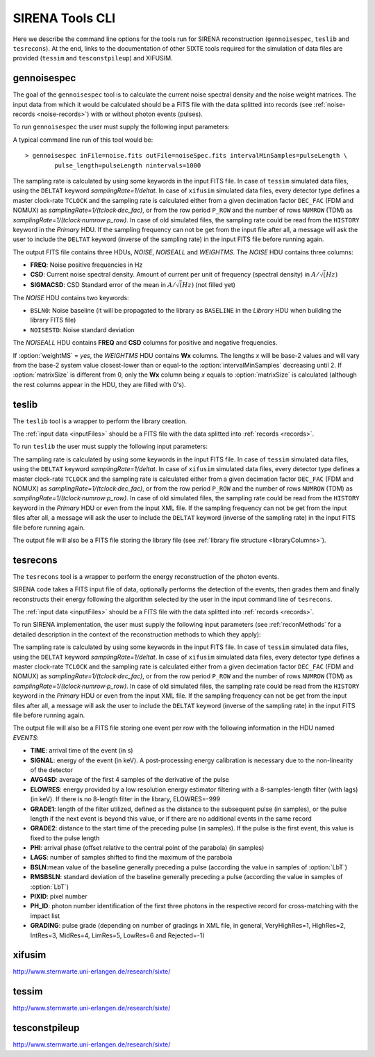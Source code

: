 .. Description of SIRENA tools command line

.. role:: bred
.. role:: red
.. role:: blue

.. _SIRENAtools:

##########################
SIRENA Tools CLI
##########################

Here we describe the command line options for the tools run for SIRENA reconstruction (``gennoisespec``, ``teslib`` and ``tesrecons``).
At the end, links to the documentation of other SIXTE tools required for the simulation of data files are provided (``tessim`` and ``tesconstpileup``) and XIFUSIM.


.. _gennoisespec: 

gennoisespec
=============

The goal of the ``gennoisespec`` tool is to calculate the current noise spectral density and the noise weight matrices.
The input data from which it would be calculated should be a FITS file with the data splitted into records (see :ref:`noise-records <noise-records>`) with or without photon events (pulses).

To run ``gennoisespec`` the user must supply the following input parameters:

.. _gennoisePars:

.. option:: inFile=<str>

	Name of the input FITS file (stream splitted into records).

	Default: *a.fits*

.. option:: outFile=<str>

	Name of the output FITS file.

	Default: *a_noisespec.fits*

.. option:: intervalMinSamples=<int>

	Minimum length of a pulse-free interval to use (in samples).
	
	Default: 8192

.. option:: nplPF=<real>

	Number of pulse lengths after the end of the pulse to start the pulse-free interval searching (only relevant if pulse detection in the stream has to be performed).

	Default: 0

.. option:: nintervals=<int>

	Number of pulse-free intervals to use for the noise average.

	Default: 1000

.. _scaleFactor_gennoisespec:

.. option:: scaleFactor=<real>
        
	Scale factor to apply to make possible a variable cut-off frequency of the low-pass filter. In fact, the cut-off frequency of the filter is :math:`1/(\pi \cdot sF)` and therefore, the box-car length is :math:`\pi \cdot sF \cdot samprate` (see :ref:`Low-Pass filtering <lpf>`).
	
	If the :option:`scaleFactor` makes the box-car length :math:`\leq 1` is equivalent to not filter (cut-off frequency of the low-pass filter is too high). If the :option:`scaleFactor` is too large, the low-pass filter band is too narrow, and not only noise is rejected during the filtering, but also the signal.
	
	Default: 0

.. _samplesUp_gennoisespec:

.. option:: samplesUp=<int>

	Consecutive samples that the signal must cross over the threshold to trigger a pulse detection (only relevant if pulse detection in the stream has to be performed).

	Default: 3

.. _nSgms_gennoisespec:

.. option:: nSgms=<real> 

	Number of quiescent-signal standard deviations to establish the threshold through the *kappa-clipping* algorithm (only relevant if pulse detection in the stream has to be performed).

	Default: 3.5

.. option:: pulse_length=<int> 

	Pulse length in samples (to establish which part of the record is rejected due to a found pulse). 

	Default: 8192
	
.. option:: weightMS=<yes|no> 

	Calculate and write the weight matrices if *yes*.

	Default: *no*
	
.. _EnergyMethod_gennoisespec:

.. option:: EnergyMethod=<OPTFILT|I2R|I2RFITTED> 
	
	Transform to resistance space (I2R or I2RFITTED) or not (OPTFILT). 

	Default: *OPTFILT*
	
.. option:: Ifit=<adu> 

	Constant to apply the I2RFITTED conversion. 

	Default: 7000.0

.. _clobber_gennoisespec:

.. option:: clobber=<yes|no> 
	
	Overwrite output files if they exist. 

	Default: *no*

.. option:: matrixSize=<int> 

	Size of noise matrix if only one to be calculated, in samples. 

	Default: 0

.. option:: rmNoiseInterval=<yes|no> 

	Remove some noise intervals before calculating the noise spectrum if *yes*.

	Default: *no*

A typical command line run of this tool would be:

::

	> gennoisespec inFile=noise.fits outFile=noiseSpec.fits intervalMinSamples=pulseLength \
    		pulse_length=pulseLength nintervals=1000 

The sampling rate is calculated by using some keywords in the input FITS file. In case of ``tessim`` simulated data files, using the ``DELTAT`` keyword *samplingRate=1/deltat*. In case of ``xifusim`` simulated data files, every detector type defines a master clock-rate ``TCLOCK`` and the sampling rate is calculated either from a given decimation factor ``DEC_FAC`` (FDM and NOMUX) as *samplingRate=1/(tclock·dec_fac)*, or from the row period  ``P_ROW`` and the number of rows ``NUMROW`` (TDM) as *samplingRate=1/(tclock·numrow·p_row)*. In case of old simulated files, the sampling rate could be read from the ``HISTORY`` keyword in the *Primary* HDU. If the sampling frequency can not be get from the input file after all, a message will ask the user to include the ``DELTAT`` keyword (inverse of the sampling rate) in the input FITS file before running again.

.. _outNoise:

The output FITS file contains three HDUs, *NOISE*, *NOISEALL* and *WEIGHTMS*.
The *NOISE* HDU contains three columns:

* **FREQ**: Noise positive frequencies in Hz

* **CSD**: Current noise spectral density. Amount of current per unit of frequency (spectral density) in :math:`A/\sqrt(Hz)`

* **SIGMACSD**: CSD Standard error of the mean in :math:`A/\sqrt(Hz)` (not filled yet)

The *NOISE* HDU contains two keywords:

* ``BSLN0``: Noise baseline (it will be propagated to the library as ``BASELINE`` in the *Library* HDU when building the library FITS file)

* ``NOISESTD``: Noise standard deviation 

The *NOISEALL* HDU contains **FREQ** and **CSD** columns for positive and negative frequencies.

If :option:`weightMS` = *yes*, the *WEIGHTMS* HDU contains **Wx** columns. The lengths *x* will be base-2 values and will vary from the base-2 system value closest-lower than or equal-to the :option:`intervalMinSamples` decreasing until 2. If :option:`matrixSize` is different from 0, only the **Wx** column being *x* equals to :option:`matrixSize` is calculated (although the rest columns appear in the HDU, they are filled with 0's).


.. _teslib:

teslib
======

The ``teslib`` tool is a wrapper to perform the library creation.

The :ref:`input data <inputFiles>` should be a FITS file with the data splitted into :ref:`records <records>`.

To run ``teslib`` the user must supply the following input parameters:


.. _teslibPars:

.. option:: RecordFile=<str>

	Input record FITS file.

	Default: *record.fits*

.. option:: TesEventFile=<str>

	Output event list FITS file.

	Default: *event.fits*

.. option::  LibraryFile=<str>

	FITS file with calibration library.

	Default: *library.fits*

.. option::  NoiseFile=<str>

	Noise FITS file with noise spectrum.

	Default: *noise.fits*

.. option::  XMLFile=<str>

	XML input file with instrument definition.

	Default: *xifu_pipeline.xml*

.. option::  preBuffer=<yes|no>

	Some samples added or not before the starting time of a pulse (number of added samples read from the XML file).

	Default: no

.. option::  EventListSize=<str>

	Default size of the event list per record.

	Default: 1000

.. option::  clobber=<yes|no>

	Overwrite or not output files if they exist.

	Default: *no*

.. option::  history=<yes|no>

	Write or not program parameters into output FITS file.

	Default: *yes*

.. _scaleFactor_teslib:

.. option::  scaleFactor=<real>

	Scale factor to apply to make possible a variable cut-off frequency of the low-pass filter. In fact, the cut-off frequency of the filter is :math:`1/(\pi \cdot sF)` and therefore, the box-car length is :math:`\pi \cdot sF \cdot samprate` (see :ref:`Low-Pass filtering <lpf>`).

	If the :option:`scaleFactor` makes the box-car length :math:`\leq 1` is equivalent to not filter (cut-off frequency of the low-pass filter is too high). If the :option:`scaleFactor` is too large, the low-pass filter band is too narrow, and not only noise is rejected during the filtering, but also the signal.

	Default: 0

.. _samplesUp_teslib:

.. option::  samplesUp=<int>

	Number of consecutive samples up for threshold trespassing.

	Default: 3

.. _nSgms_teslib:

.. option::  nSgms=<real>

	Number of quiescent-signal standard deviations to establish the threshold through the kappa-clipping algorithm.

	Default: 3.5

.. option::  LrsT=<secs>

	Running sum (RS) length for the RS raw energy estimation, in seconds.

	Default: 30E-6

.. option::  LbT=<secs>

	Baseline averaging length, in seconds.

	Default: 6.4E-3

.. option::  monoenergy=<eV>

	Monochromatic energy of the pulses in the input FITS file in eV.

	Default: 6000.0

.. option::  addCOVAR=<yes|no>

	Add or not pre-calculated values  in the library file related to COVAR reconstruction method.

	Default: *no*

.. option::  addINTCOVAR=<yes|no>

	Add or not pre-calculated values  in the library file related to INTCOVAR reconstruction method.

	Default: *no*

.. option::  addOFWN=<yes|no>

	Add or not pre-calculated values  in the library file related to Optimal Filtering by using Weight Noise matrix.

	Default: *no*

.. option::  largeFilter=<int>

	Length (in samples) of the longest fixed filter.

	Default: 8192

.. _EnergyMethod_teslib:

.. option::  EnergyMethod=<OPTFILT | I2R | IRFITTED>

	:ref:`reconMethods` Energy calculation Method: OPTFILT (Optimal filtering), I2R and I2RFITTED (Linear Transformations).

	Default: *OPTFILT*

.. _Ifit_teslib:

.. option::  Ifit=<adu>

	Constant to apply the I2RFITTED conversion.

	Default: 0.0

	Used if :option:`EnergyMethod` = I2RFITTED.

.. option::  FilterMethod=<F0 | B0>

	Filtering Method: *F0* (deleting the zero frequency bin) or *B0* (deleting the baseline).

	Default: *F0*

.. option::  intermediate=<0|1>

	Write intermediate files: yes(1), no(0)?

	Default: 0

.. option::  detectFile=<str>

	Intermediate detections FITS file (if :option:`intermediate` = 1).

	Default: *detections.fits*

.. option::  tstartPulse1=<str>

	Start time (in samples) of the first pulse (0 if detection should be performed by the system; greater than 0 if provided by the user) or file name containing the tstart (in seconds) of every pulse. For development purposes.

	Default: 0

.. option::  tstartPulse2=<int>

	Start time (in samples) of the second pulse in the record (0 if detection should be performed by the system; greater than 0 if provided by the user). For development purposes.

	Default: 0

.. option::  tstartPulse3=<int>

	Start time (in samples) of the third pulse in the record (0  if detection should be performed by the system; greater than 0 if provided by the user). For development purposes.

	Default: 0


The sampling rate is calculated by using some keywords in the input FITS file. In case of ``tessim`` simulated data files, using the ``DELTAT`` keyword *samplingRate=1/deltat*. In case of ``xifusim`` simulated data files, every detector type defines a master clock-rate ``TCLOCK`` and the sampling rate is calculated either from a given decimation factor ``DEC_FAC`` (FDM and NOMUX) as *samplingRate=1/(tclock·dec_fac)*, or from the row period  ``P_ROW`` and the number of rows ``NUMROW`` (TDM) as *samplingRate=1/(tclock·numrow·p_row)*. In case of old simulated files, the sampling rate could be read from the ``HISTORY`` keyword in the *Primary* HDU or even from the input XML file. If the sampling frequency can not be get from the input files after all, a message will ask the user to include the ``DELTAT`` keyword (inverse of the sampling rate) in the input FITS file before running again.

The output file will also be a FITS file storing the library file (see :ref:`library file structure <libraryColumns>`).


.. _tesrecons:


tesrecons
=========

The ``tesrecons`` tool is a wrapper to perform the energy reconstruction of the photon events.

SIRENA code takes a FITS input file of data, optionally performs the detection of the events, then grades them and finally reconstructs their energy following the algorithm selected by the user in the input command line of ``tesrecons``.

The :ref:`input data <inputFiles>` should be a FITS file with the data splitted into :ref:`records <records>`.

To run SIRENA implementation, the user must supply the following input parameters (see :ref:`reconMethods` for a detailed description in the context of the reconstruction methods to which they apply):


.. _tesreconsPars:

.. option::  RecordFile=<str>

	Input record FITS file.

	Default: *record.fits*

.. option::  TesEventFile=<str>

	Output event list FITS file.

	Default: *event.fits*

.. option::  LibraryFile=<str>

	FITS file with calibration library.

	Default: *library.fits*

.. option::  XMLFile=<str>

	XML input FITS file with instrument definition.

	Default: *xifu_pipeline.xml*

.. option::  preBuffer=<yes|no>

	Some samples added or not before the starting time of a pulse (number of added samples read from the XML file).

	Default: no

.. option::  EventListSize=<str>

	Default size of the event list per record.

	Default: 1000

.. option::  clobber=<yes|no>

	Overwrite output files if they exist.

	Default: *no*

.. option::  history=<yes|no>

	Write program parameters into output FITS file.

	Default: *yes*

.. _scaleFactor_tesrecons:

.. option::  scaleFactor=<real>

	Scale factor to apply to make possible a variable cut-off frequency of the low-pass filter. In fact, the cut-off frequency of the filter is :math:`1/(\pi \cdot sF)` and therefore, the box-car length is :math:`\pi \cdot sF \cdot samprate` (see :ref:`Low-Pass filtering <lpf>`).

	If the :option:`scaleFactor` makes the box-car length :math:`\leq 1` is equivalent to not filter (cut-off frequency of the low-pass filter is too high). If the :option:`scaleFactor` is too large, the low-pass filter band is too narrow, and not only noise is rejected during the filtering, but also the signal.

	Default: 0

.. _samplesUp_tesrecons:

.. option::  samplesUp=<int>

	Number of consecutive samples up for threshold trespassing.

	Default: 3

.. _samplesDown_tesrecons:

.. option::  samplesDown=<int>

	Number of consecutive samples below the threshold to look for other pulse (only used if :option:`detectionMode` = STC).

	Default: 4

.. _nSgms_tesrecons:

.. option::  nSgms=<real>

	Number of quiescent-signal standard deviations to establish the threshold through the kappa-clipping algorithm.

	Default: 3.5

.. option:: detectionMode=<AD | STC>

	Adjusted Derivative (AD) or Single Threshold Crossing (STC).

	Default: *STC*

.. option::  detectSP=<0|1>

	Detect secondary pulses (1) or not (0).

	Default: 1

.. option::  LbT=<secs>

	Baseline averaging length, in seconds.

	Default: 6.4E-3

.. option::  intermediate=<0|1>

	Write intermediate files: yes(1), no(0)?

	Default: 0

.. option::  detectFile=<str>

	Intermediate detections FITS file (if :option:`intermediate` = 1).

	Default: *detections.fits*

.. option::  FilterDomain=<T | F>

	Filtering Domain: Time(T) or Frequency(F).

	Default: *T*

.. option::  FilterMethod=<F0 | B0>

	Filtering Method: *F0* (deleting the zero frequency bin) or *B0* (deleting the baseline).

	Default: *F0*

.. option::  EnergyMethod=<OPTFILT | 0PAD | INTCOVAR | COVAR | I2R | IRFITTED>

	:ref:`reconMethods` Energy calculation Method: OPTFILT (Optimal filtering), 0PAD (0-padding), INTCOVAR (Covariance matrices), COVAR (Covariance matrices, first order) or I2R and I2RFITTED (Linear Transformations).

	Default: *OPTFILT*

.. option::  filtEeV=<eV>

	Energy of the filters of the library to be used to calculate energy (only for OPTFILT, 0PAD, I2R and I2RFITTED).

	Default: 6000

.. option::  Ifit=<adu>

	Constant to apply the I2RFITTED conversion.

	Default: 0.0

	Used if :option:`EnergyMethod` = I2RFITTED.

.. option::  OFNoise=<NSD | WEIGHTN>

	It has only sense if :option:`EnergyMethod` = OPTFILT and it means to use the noise spectrum density (NSD) or the noise weight matrix (WEIGHTN).

	Default: *NSD*

.. option::  LagsOrNot=<0|1>

	Use LAGS == 1 or NOLAGS == 0 to indicate whether subsampling pulse arrival time is required. Currently only implemented for :option:`EnergyMethod` = OPTFILT, and :option:`EnergyMethod` = COVAR combined with :option:`OFLib` = yes.

	Default: 1

.. option::  nLags=<int>

	Number of lags (samples) to be used if :option:`LagsOrNot` = 1. It has to be a positive odd number.

	Default: 9

.. option::  Fitting35=<3|5>

	Number of lags to analytically calculate a parabola (3) or to fit a parabola (5).

	Default: 3

.. option::  OFIter=<0|1>

	Iterate (1) or not iterate (0) to look for the closest energy interval. When iterations are activated, there will be more iterations if the calculated energy is out of the interval [Ealpha, Ebeta] straddling the predicted energy according the pulse shape.

	Default: 0

.. option:: OFLib=<yes|no>

	Work with a library with optimal filters (:option:`OFLib` = yes) or instead do Optimal Filter calculation on-the-fly (:option:`OFLib` = no).

	Default: *yes*

.. option::  OFStrategy=<FREE | BYGRADE | FIXED>

	Optimal Filter length Strategy: FREE (no length restriction), BYGRADE (length according to event grading) or FIXED (fixed length). These last 2 options are only for checking and development purposes; a normal run with *on-the-fly* calculations will be done with :option:`OFStrategy` = *FREE*. If :option:`OFStrategy` = *FREE*, :option:`OFLib` = no. If :option:`OFStrategy` = *FIXED* or :option:`OFStrategy` = *BYGRADE*, :option:`OFLib` = yes.

	Default: *BYGRADE*

.. option::  OFLength=<int>

	Fixed Optimal Filter length.

	Default: 8192

	Only used when :option:`OFStrategy` = **FIXED**.

.. option::  prebuff_0pad=<int>

	0-padding preBuffer (only necessary when reconstructing with 0-padding)

	Default: 1000

.. option::  flength_0pad=<int>

	0-padding filter length (only necessary when reconstructing with 0-padding)

	Default: 8192

.. option::  errorT=<int>

	Additional error (in samples) added to the detected time. Logically, it changes the reconstructed energies. For deveplopment purposes.

	Default: 0

.. option::  Sum0Filt=<0|1>

	If 0-padding, subtract (1) or not subtract (0) the sum of the filter. For deveplopment purposes.

	Default: 0

.. option::  tstartPulse1=<str>

	Start time (in samples) of the first pulse (0 if detection should be performed by the system; greater than 0 if provided by the user) or file name containing the tstart (in seconds) of every pulse. For development purposes.

	Default: 0

.. option::  tstartPulse2=<int>

	Start time (in samples) of the second pulse in the record (0 if detection should be performed by the system; greater than 0 if provided by the user). For development purposes.

	Default: 0

.. option::  tstartPulse3=<int>

	Start time (in samples) of the third pulse in the record (0  if detection should be performed by the system; greater than 0 if provided by the user). For development purposes.

	Default: 0

The sampling rate is calculated by using some keywords in the input FITS file. In case of ``tessim`` simulated data files, using the ``DELTAT`` keyword *samplingRate=1/deltat*. In case of ``xifusim`` simulated data files, every detector type defines a master clock-rate ``TCLOCK`` and the sampling rate is calculated either from a given decimation factor ``DEC_FAC`` (FDM and NOMUX) as *samplingRate=1/(tclock·dec_fac)*, or from the row period  ``P_ROW`` and the number of rows ``NUMROW`` (TDM) as *samplingRate=1/(tclock·numrow·p_row)*. In case of old simulated files, the sampling rate could be read from the ``HISTORY`` keyword in the *Primary* HDU or even from the input XML file. If the sampling frequency can not be get from the input files after all, a message will ask the user to include the ``DELTAT`` keyword (inverse of the sampling rate) in the input FITS file before running again.

The output file will also be a FITS file storing one event per row with the following information in the HDU named *EVENTS*:

* **TIME**: arrival time of the event (in s)

* **SIGNAL**: energy of the event (in keV). A post-processing energy calibration is necessary due to the non-linearity of the detector

* **AVG4SD**: average of the first 4 samples of the derivative of the pulse

* **ELOWRES**: energy provided by a low resolution energy estimator filtering with a 8-samples-length filter (with lags) (in keV). If there is no 8-length filter in the library, ELOWRES=-999

* **GRADE1**: length of the filter utilized, defined as the distance to the subsequent pulse (in samples), or the pulse length if the next event is beyond this value, or if there are no additional events in the same record

* **GRADE2**: distance to the start time of the preceding pulse (in samples). If the pulse is the first event, this value is fixed to the pulse length

* **PHI**: arrival phase (offset relative to the central point of the parabola) (in samples)

* **LAGS**: number of samples shifted to find the maximum of the parabola

* **BSLN**:mean value of the baseline generally preceding a pulse (according the value in samples of :option:`LbT`)

* **RMSBSLN**: standard deviation of the baseline generally preceding a pulse (according the value in samples of :option:`LbT`)

* **PIXID**: pixel number

* **PH_ID**: photon number identification of the first three photons in the respective record for cross-matching with the impact list

* **GRADING**: pulse grade (depending on number of gradings in XML file, in general, VeryHighRes=1, HighRes=2, IntRes=3, MidRes=4, LimRes=5, LowRes=6 and Rejected=-1)


.. _xifusim:

xifusim
=======

http://www.sternwarte.uni-erlangen.de/research/sixte/ 

.. _tessim:

tessim
======

http://www.sternwarte.uni-erlangen.de/research/sixte/

.. _tesconstpileup:

tesconstpileup
==============

http://www.sternwarte.uni-erlangen.de/research/sixte/



